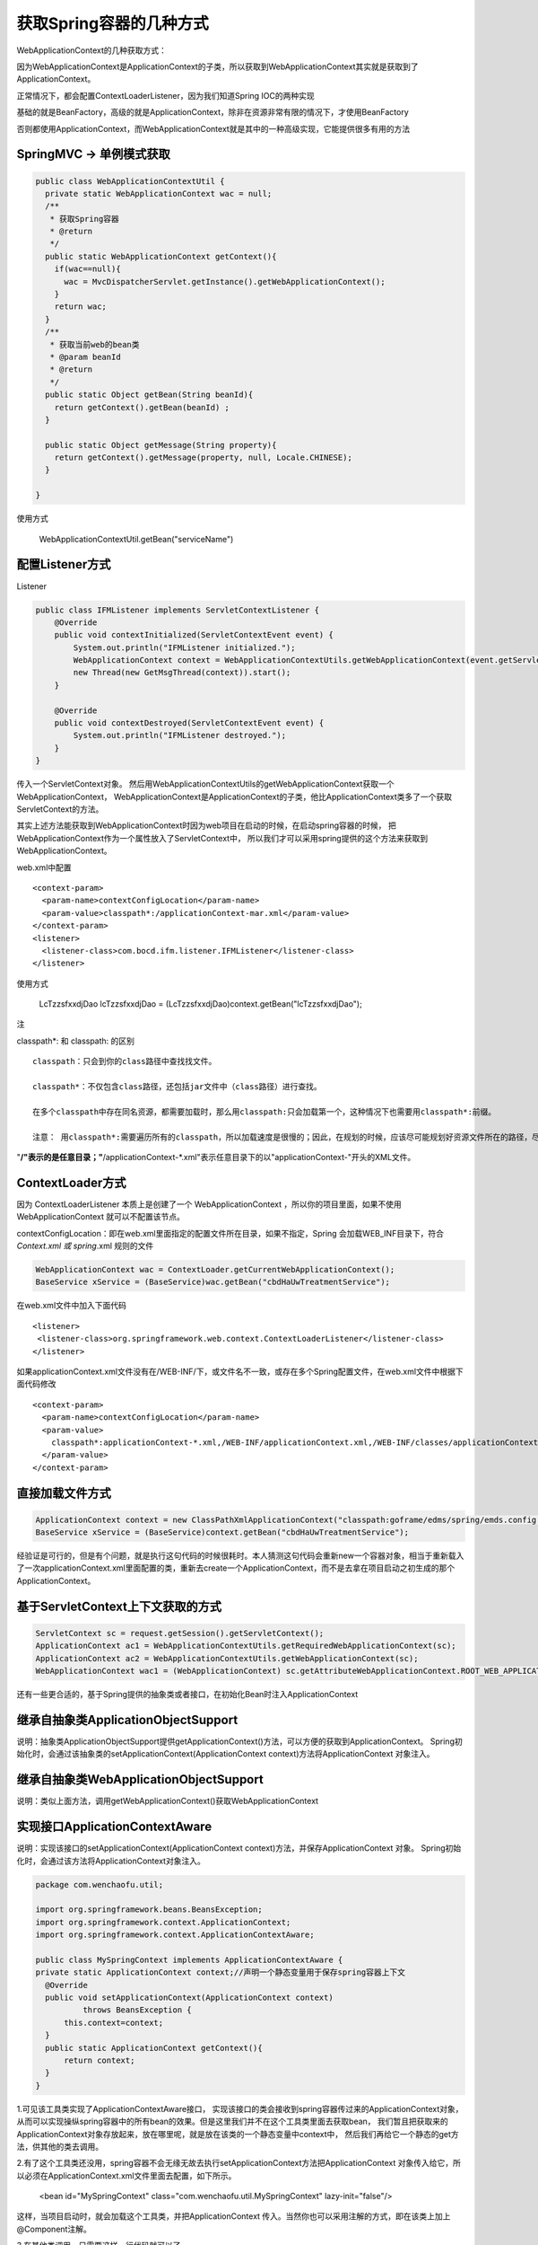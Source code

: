 获取Spring容器的几种方式
===========================


WebApplicationContext的几种获取方式：


因为WebApplicationContext是ApplicationContext的子类，所以获取到WebApplicationContext其实就是获取到了ApplicationContext。


正常情况下，都会配置ContextLoaderListener，因为我们知道Spring IOC的两种实现

基础的就是BeanFactory，高级的就是ApplicationContext，除非在资源非常有限的情况下，才使用BeanFactory

否则都使用ApplicationContext，而WebApplicationContext就是其中的一种高级实现，它能提供很多有用的方法


SpringMVC -> 单例模式获取
-----------------------------


.. code:: java


  public class WebApplicationContextUtil {
    private static WebApplicationContext wac = null;
    /**
     * 获取Spring容器
     * @return
     */
    public static WebApplicationContext getContext(){
      if(wac==null){
        wac = MvcDispatcherServlet.getInstance().getWebApplicationContext();
      }
      return wac;
    }
    /**
     * 获取当前web的bean类
     * @param beanId
     * @return
     */
    public static Object getBean(String beanId){
      return getContext().getBean(beanId) ;
    }

    public static Object getMessage(String property){
      return getContext().getMessage(property, null, Locale.CHINESE);
    }
    
  }


使用方式

  WebApplicationContextUtil.getBean("serviceName")




配置Listener方式
--------------------

Listener

.. code:: java


  public class IFMListener implements ServletContextListener {
      @Override
      public void contextInitialized(ServletContextEvent event) {
          System.out.println("IFMListener initialized.");
          WebApplicationContext context = WebApplicationContextUtils.getWebApplicationContext(event.getServletContext());
          new Thread(new GetMsgThread(context)).start();
      }

      @Override
      public void contextDestroyed(ServletContextEvent event) {
          System.out.println("IFMListener destroyed.");
      }
  }

传入一个ServletContext对象。
然后用WebApplicationContextUtils的getWebApplicationContext获取一个WebApplicationContext，
WebApplicationContext是ApplicationContext的子类，他比ApplicationContext类多了一个获取ServletContext的方法。


其实上述方法能获取到WebApplicationContext时因为web项目在启动的时候，在启动spring容器的时候，
把WebApplicationContext作为一个属性放入了ServletContext中，
所以我们才可以采用spring提供的这个方法来获取到WebApplicationContext。


web.xml中配置

::

    <context-param>
      <param-name>contextConfigLocation</param-name>
      <param-value>classpath*:/applicationContext-mar.xml</param-value>
    </context-param>
    <listener>
      <listener-class>com.bocd.ifm.listener.IFMListener</listener-class>
    </listener>



使用方式

  LcTzzsfxxdjDao lcTzzsfxxdjDao = (LcTzzsfxxdjDao)context.getBean("lcTzzsfxxdjDao");


注

classpath*: 和 classpath: 的区别

::

  classpath：只会到你的class路径中查找找文件。

  classpath*：不仅包含class路径，还包括jar文件中（class路径）进行查找。

  在多个classpath中存在同名资源，都需要加载时，那么用classpath:只会加载第一个，这种情况下也需要用classpath*:前缀。

  注意： 用classpath*:需要遍历所有的classpath，所以加载速度是很慢的；因此，在规划的时候，应该尽可能规划好资源文件所在的路径，尽量避免使用classpath*。


"**/"表示的是任意目录；"**/applicationContext-*.xml"表示任意目录下的以"applicationContext-"开头的XML文件。  



ContextLoader方式
--------------------


.. image:: ./images/contextloader.png


因为 ContextLoaderListener 本质上是创建了一个 WebApplicationContext ，所以你的项目里面，如果不使用 WebApplicationContext 就可以不配置该节点。


contextConfigLocation：即在web.xml里面指定的配置文件所在目录，如果不指定，Spring 会加载WEB_INF目录下，符合 *Context.xml 或 spring*.xml 规则的文件


.. code:: java


  WebApplicationContext wac = ContextLoader.getCurrentWebApplicationContext();
  BaseService xService = (BaseService)wac.getBean("cbdHaUwTreatmentService");


在web.xml文件中加入下面代码

::

  <listener>
   <listener-class>org.springframework.web.context.ContextLoaderListener</listener-class>
  </listener>

如果applicationContext.xml文件没有在/WEB-INF/下，或文件名不一致，或存在多个Spring配置文件，在web.xml文件中根据下面代码修改

::

  <context-param>
    <param-name>contextConfigLocation</param-name>
    <param-value>
      classpath*:applicationContext-*.xml,/WEB-INF/applicationContext.xml,/WEB-INF/classes/applicationContext-*.xml
    </param-value>
  </context-param>



直接加载文件方式
---------------------

.. code:: java


  ApplicationContext context = new ClassPathXmlApplicationContext("classpath:goframe/edms/spring/emds.config.xml");
  BaseService xService = (BaseService)context.getBean("cbdHaUwTreatmentService");

经验证是可行的，但是有个问题，就是执行这句代码的时候很耗时。本人猜测这句代码会重新new一个容器对象，相当于重新载入了一次applicationContext.xml里面配置的类，重新去create一个ApplicationContext，而不是去拿在项目启动之初生成的那个ApplicationContext。


基于ServletContext上下文获取的方式
---------------------------------------

.. code:: java


  ServletContext sc = request.getSession().getServletContext();  
  ApplicationContext ac1 = WebApplicationContextUtils.getRequiredWebApplicationContext(sc);  
  ApplicationContext ac2 = WebApplicationContextUtils.getWebApplicationContext(sc);  
  WebApplicationContext wac1 = (WebApplicationContext) sc.getAttributeWebApplicationContext.ROOT_WEB_APPLICATION_CONTEXT_ATTRIBUTE);  



还有一些更合适的，基于Spring提供的抽象类或者接口，在初始化Bean时注入ApplicationContext

继承自抽象类ApplicationObjectSupport
------------------------------------------

说明：抽象类ApplicationObjectSupport提供getApplicationContext()方法，可以方便的获取到ApplicationContext。
Spring初始化时，会通过该抽象类的setApplicationContext(ApplicationContext context)方法将ApplicationContext 对象注入。

继承自抽象类WebApplicationObjectSupport
--------------------------------------------

说明：类似上面方法，调用getWebApplicationContext()获取WebApplicationContext

实现接口ApplicationContextAware
-----------------------------------


说明：实现该接口的setApplicationContext(ApplicationContext context)方法，并保存ApplicationContext 对象。
Spring初始化时，会通过该方法将ApplicationContext对象注入。



.. code:: java


  package com.wenchaofu.util;

  import org.springframework.beans.BeansException; 
  import org.springframework.context.ApplicationContext; 
  import org.springframework.context.ApplicationContextAware;

  public class MySpringContext implements ApplicationContextAware { 
  private static ApplicationContext context;//声明一个静态变量用于保存spring容器上下文
    @Override
    public void setApplicationContext(ApplicationContext context)
            throws BeansException {
        this.context=context;
    }
    public static ApplicationContext getContext(){
        return context;
    }
  }



1.可见该工具类实现了ApplicationContextAware接口，
实现该接口的类会接收到spring容器传过来的ApplicationContext对象，
从而可以实现操纵spring容器中的所有bean的效果。但是这里我们并不在这个工具类里面去获取bean，
我们暂且把获取来的ApplicationContext对象存放起来，放在哪里呢，就是放在该类的一个静态变量中context中，
然后我们再给它一个静态的get方法，供其他的类去调用。


2.有了这个工具类还没用，spring容器不会无缘无故去执行setApplicationContext方法把ApplicationContext 对象传入给它，所以必须在ApplicationContext.xml文件里面去配置，如下所示。

  <bean id="MySpringContext" class="com.wenchaofu.util.MySpringContext" lazy-init="false"/>

这样，当项目启动时，就会加载这个工具类，并把ApplicationContext 传入。当然你也可以采用注解的方式，即在该类上加上@Component注解。


3.在其他类调用，只需要这样一行代码就可以了。

ApplicationContext context =MySpringContext.getContext(); 
　　经验证，采用这种方式获取的ApplicationContext的速度明显比前面那种快很多。


参考代码

.. code:: java


  package com.fubo.utils.spring;
  import javax.servlet.http.HttpServletRequest;
  import javax.servlet.http.HttpServletResponse;
   
  import org.springframework.context.ApplicationContext;
  import org.springframework.context.ApplicationContextAware;
  import org.springframework.context.support.ClassPathXmlApplicationContext;
  import org.springframework.web.context.support.WebApplicationContextUtils;
  /**
   * 实现对spring context 的管理
   * @author FB
   * @2017年3月29日
   * @上午9:07:27
   * @
   */
  public class SpringContextHolder implements ApplicationContextAware {
   
      private static ApplicationContext applicationContext;
   
      /**
       * 实现ApplicationContextAware接口的context注入函数, 将其存入静态变量.
       */
      public void setApplicationContext(ApplicationContext applicationContext) {
    SpringContextHolder.applicationContext = applicationContext; // NOSONAR
      }
   
      /**
       * 取得存储在静态变量中的ApplicationContext.
       */
      public static ApplicationContext getApplicationContext() {
    checkApplicationContext();
    return applicationContext;
      }
   
      /**
       * 从静态变量ApplicationContext中取得Bean, 自动转型为所赋值对象的类型.
       */
      @SuppressWarnings("unchecked")
      public static <T> T getBean(String name) {
    checkApplicationContext();
    return (T) applicationContext.getBean(name);
      }
   
      /**
       * 从静态变量ApplicationContext中取得Bean, 自动转型为所赋值对象的类型.
       */
      @SuppressWarnings("unchecked")
      public static <T> T getBean(Class<T> clazz) {
    checkApplicationContext();
    return (T) applicationContext.getBeansOfType(clazz);
      }
   
      /**
       * 清除applicationContext静态变量.
       */
      public static void cleanApplicationContext() {
    applicationContext = null;
      }
   
      private static void checkApplicationContext() {
    if (applicationContext == null) {
        throw new IllegalStateException(
          "applicaitonContext未注入,请在applicationContext.xml中定义SpringContextHolder");
    }
      }
      
      
      public static void setHttpRequestResponseHolder(HttpServletRequest request, HttpServletResponse response){
          responseThreadLocal.set(response);
          ApplicationContext ap = WebApplicationContextUtils.getWebApplicationContext(null);
      }
      public static HttpServletResponse getHttpResponse(){
         return responseThreadLocal.get();
      }
   
      public static void clean(){
          responseThreadLocal.remove();
      }
   
      private static final ThreadLocal<HttpServletResponse> responseThreadLocal = new ThreadLocal();
   
      
     }
